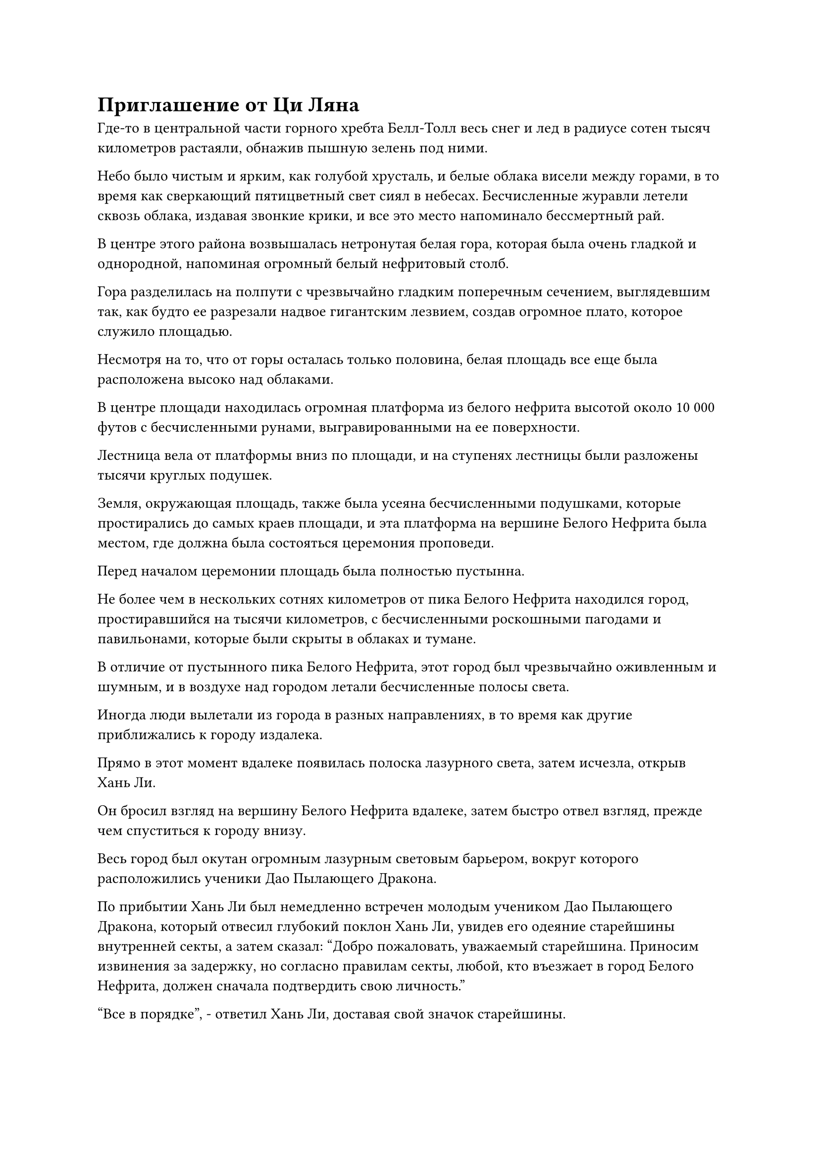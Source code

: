 = Приглашение от Ци Ляна

Где-то в центральной части горного хребта Белл-Толл весь снег и лед в радиусе сотен тысяч километров растаяли, обнажив пышную зелень под ними.

Небо было чистым и ярким, как голубой хрусталь, и белые облака висели между горами, в то время как сверкающий пятицветный свет сиял в небесах. Бесчисленные журавли летели сквозь облака, издавая звонкие крики, и все это место напоминало бессмертный рай.

В центре этого района возвышалась нетронутая белая гора, которая была очень гладкой и однородной, напоминая огромный белый нефритовый столб.

Гора разделилась на полпути с чрезвычайно гладким поперечным сечением, выглядевшим так, как будто ее разрезали надвое гигантским лезвием, создав огромное плато, которое служило площадью.

Несмотря на то, что от горы осталась только половина, белая площадь все еще была расположена высоко над облаками.

В центре площади находилась огромная платформа из белого нефрита высотой около 10 000 футов с бесчисленными рунами, выгравированными на ее поверхности.

Лестница вела от платформы вниз по площади, и на ступенях лестницы были разложены тысячи круглых подушек.

Земля, окружающая площадь, также была усеяна бесчисленными подушками, которые простирались до самых краев площади, и эта платформа на вершине Белого Нефрита была местом, где должна была состояться церемония проповеди.

Перед началом церемонии площадь была полностью пустынна.

Не более чем в нескольких сотнях километров от пика Белого Нефрита находился город, простиравшийся на тысячи километров, с бесчисленными роскошными пагодами и павильонами, которые были скрыты в облаках и тумане.

В отличие от пустынного пика Белого Нефрита, этот город был чрезвычайно оживленным и шумным, и в воздухе над городом летали бесчисленные полосы света.

Иногда люди вылетали из города в разных направлениях, в то время как другие приближались к городу издалека.

Прямо в этот момент вдалеке появилась полоска лазурного света, затем исчезла, открыв Хань Ли.

Он бросил взгляд на вершину Белого Нефрита вдалеке, затем быстро отвел взгляд, прежде чем спуститься к городу внизу.

Весь город был окутан огромным лазурным световым барьером, вокруг которого расположились ученики Дао Пылающего Дракона.

По прибытии Хань Ли был немедленно встречен молодым учеником Дао Пылающего Дракона, который отвесил глубокий поклон Хань Ли, увидев его одеяние старейшины внутренней секты, а затем сказал: "Добро пожаловать, уважаемый старейшина. Приносим извинения за задержку, но согласно правилам секты, любой, кто въезжает в город Белого Нефрита, должен сначала подтвердить свою личность."

"Все в порядке", - ответил Хань Ли, доставая свой значок старейшины.

Молодой ученик вытащил талисман из белого нефрита, которым он помахал перед значком Хань Ли, и слой белого света появился из талисмана, образовав небольшой экран белого света, на котором отображалось изображение Хань Ли и информация о нем.

Ученик взглянул на информацию на светящемся экране, затем перевернул руку, чтобы показать лазурный значок, и сказал: "Спасибо за сотрудничество, старейшина Ли. Я открою для вас ограничение прямо сейчас".

Взмахнув значком, изнутри вырвалась полоса лазурного света, прежде чем исчезнуть в световом барьере, окружавшем город.

Затем световой барьер содрогнулся, прежде чем на его поверхности появилось отверстие, достаточно большое, чтобы в нем мог поместиться человек, и Хань Ли спрятал свой значок старейшины, прежде чем влететь в город через отверстие.

Он шел по улице, углубляясь в город, осматривая окрестности, и вскоре в его глазах появился намек на удивление.

Только пройдя через световой барьер, он обнаружил, насколько красивы и роскошны здания в городе. Широкие улицы тянулись по всему городу подобно системе паутины, и вдоль них тянулись роскошные магазины, представляя собой потрясающее зрелище, которое не уступало ни одному из крупных городов, которые он видел раньше.

Помимо своего самосовершенствования, в последние годы он часто совершал набеги на горный хребет Белл-Толл, но никогда раньше не посещал это место.

Магазины, выстроившиеся вдоль улиц, продавали все виды товаров, включая материалы, пилюли и сокровища, и все это было довольно высокого качества. Продаваемые товары ни в малейшей степени не уступали тем, что продавались на рынках в Дао Пылающего Дракона, и были некоторые вещи, которые очень редко можно было увидеть даже на этих рынках.

Многие владельцы магазинов явно не были учениками Дао Пылающего Дракона. Вместо этого, они, скорее всего, были из вспомогательных сил Дао Пылающего Дракона, и они намеревались продать некоторые фирменные местные продукты в преддверии церемонии проповеди.

Пройдя некоторое время по улице, Хань Ли остановился перед магазином стройматериалов.

От входа он мог видеть десятки полок внутри, все из которых были заставлены ценными материалами.

В этот момент магазин был заполнен покупателями, и бизнес, казалось, процветал.

После короткой паузы Хань Ли вошел в магазин, и его сразу же поприветствовал молодой служащий в красном.

"Какие материалы вы ищете, сеньор? У нас есть полный ассортимент всех видов спиртовых материалов по конкурентоспособным ценам..."

Прежде чем молодой служащий успел закончить то, что он говорил, пожилой мужчина, который, по-видимому, был владельцем магазина, поспешно подошел к Хань Ли и сказал: "Пойди посмотри, не нужна ли помощь другим покупателям, я сам займусь этим покупателем".

Молодой служащий слегка запнулся, услышав это, затем быстро удалился.

"Добро пожаловать, уважаемый старейшина. Какие материалы вы ищете сегодня? Я из клана Йи на западе, и наш клан продает духовные материалы на протяжении нескольких поколений. Мы - уважаемый бизнес, и я уверен, что вы не будете разочарованы нашими товарами", - уважительно сказал пожилой мужчина.

Хань Ли не стал тратить время на слова, он перевернул руку, чтобы достать нефритовый листок, который содержал список оставшихся ингредиентов, перечисленных в рецепте пилюли дао, а также два других основных ингредиента для приготовления пилюли Мириад Аксис.

Пожилой мужчина принял нефритовый слиток от Хань Ли, но после осмотра его содержимого на его лице появилось извиняющееся выражение, когда он сказал: "Все это чрезвычайно ценные предметы, и я боюсь, что в нашем магазине нет того, что вы ищете".

"Вы знаете, где я смогу купить эти вещи?" Спросил Хань Ли.

"Я видел эти материалы только в Священных Писаниях и никогда не слышал, чтобы они продавались", - ответил пожилой мужчина, покачав головой.

Хань Ли спокойно кивнул в ответ, затем забрал свой нефритовый слиток, прежде чем повернуться, чтобы уйти, и пожилой мужчина поспешно последовал за ним из магазина.

Выйдя из магазина, Хань Ли продолжил идти по улице, и некоторое время спустя он зашел в другой большой магазин материалов.

Некоторое время спустя он вышел из магазина, и снова ему не повезло, но он оставался невозмутимым, продолжая идти вперед.

……

Почти через день Хань Ли вышел из огромного магазина стройматериалов в центральном районе города, и выражение его лица не выдавало особых эмоций, но внутренне он начинал чувствовать себя довольно разочарованным.

До сих пор он посещал большинство магазинов материалов в городе, но не только не смог найти то, что искал, но даже не смог найти никаких зацепок о том, где он мог бы найти ингредиенты из своего списка.

Ему еще оставалось посетить несколько магазинов, но, поскольку в крупнейших магазинах не было того, что он искал, шансы на то, что он добьется успеха в оставшихся магазинах, были довольно малы.

Помня об этом, он слабо вздохнул и уже собирался продолжить путь, когда позади него раздался голос.

"Брат Ли!"

Хань Ли обернулся и увидел человека в белом, который с улыбкой приближался к нему, и это был не кто иной, как Ци Лян.

"Давно не виделись, брат Ци", - поприветствовал Хань Ли с улыбкой.

Большую часть своего времени он проводил в уединении, в то время как остальное время тратил на выполнение различных миссий, так что прошло уже почти 300 лет с тех пор, как он в последний раз встречался с Ци Ляном.

Ци Лян как раз собирался что-то сказать, когда его глаза внезапно расширились, и он долго молчал, прежде чем, наконец, снова обрел дар речи. "Брат Ли, твоя аура... Может быть, ты уже достиг средней стадии Истинного Бессмертия?"

"Действительно. За последние несколько столетий я столкнулся с некоторыми ударами судьбы, и недавно мне удалось совершить прорыв", - двусмысленно ответил Хань Ли.

Ци Лян мог сказать, что Хань Ли не хотел много говорить на эту тему, поэтому он воздержался от дальнейших расспросов. "Я действительно завидую, брат Ли."

"Когда ты приехал сюда, брат Ци?" Спросил Хань Ли, быстро меняя тему.

"Я приехал сюда несколько дней назад и с тех пор изучаю город, но до этого я тебя не видел. Может быть, ты только что приехал? Почему ты не приехал немного раньше? Это место уже довольно давно процветает", - сказал Ци Лян с улыбкой.

"Похоже, ты был занят, брат Ци. Моим первоначальным намерением было прийти сюда немного раньше, но меня задержали некоторые дела", - объяснил Хань Ли с улыбкой.

"Я полагаю, вы на самом деле не так уж много пропустили. Вообще говоря, самые ценные сокровища появятся гораздо ближе к церемонии проповеди. Кстати, так получилось, что я направляюсь на мероприятие по обмену для настоящих Бессмертных коллег-даосов по сцене. Тебе было бы интересно присоединиться?" Спросил Ци Лян.

Глаза Хань Ли слегка загорелись, услышав это, и он немедленно кивнул в ответ. "Конечно!"

"Я знал, что ты не упустишь такую прекрасную возможность. Место проведения мероприятия прямо впереди, и оно должно скоро начаться", - сказал Ци Лян с улыбкой, направляясь вперед.

"Я и не знал, что в секте есть такой роскошный город. Почему я никогда раньше не слышал, чтобы кто-нибудь говорил об этом?" Спросил Хань Ли.

"Город Белого нефрита и пик Белого Нефрита являются очень важными местами в нашей секте, и при обычных обстоятельствах этот город закрыт для посторонних. Вход разрешен только во время важных мероприятий, таких как церемония проповеди", - объяснил Ци Лян.

"Понятно", - кивнул Хань Ли.

Они вдвоем продолжали болтать, и, пройдя некоторое время по улице, свернули на другую улицу, на этот раз застроенную зданиями, которые были еще более роскошными, и многие из них были окутаны световыми барьерами разных цветов.

Хань Ли заметил, что всякий раз, когда земледельцы, идущие по улице, бросали взгляды в сторону этих зданий, они всегда делали это с благоговением на лицах.

"Это то самое место", - объявил Ци Лян, остановившись перед трехэтажным павильоном.

Это здание также было окутано белым световым барьером, который не позволял заглянуть внутрь здания, придавая ему особую ауру загадочности.

#pagebreak()